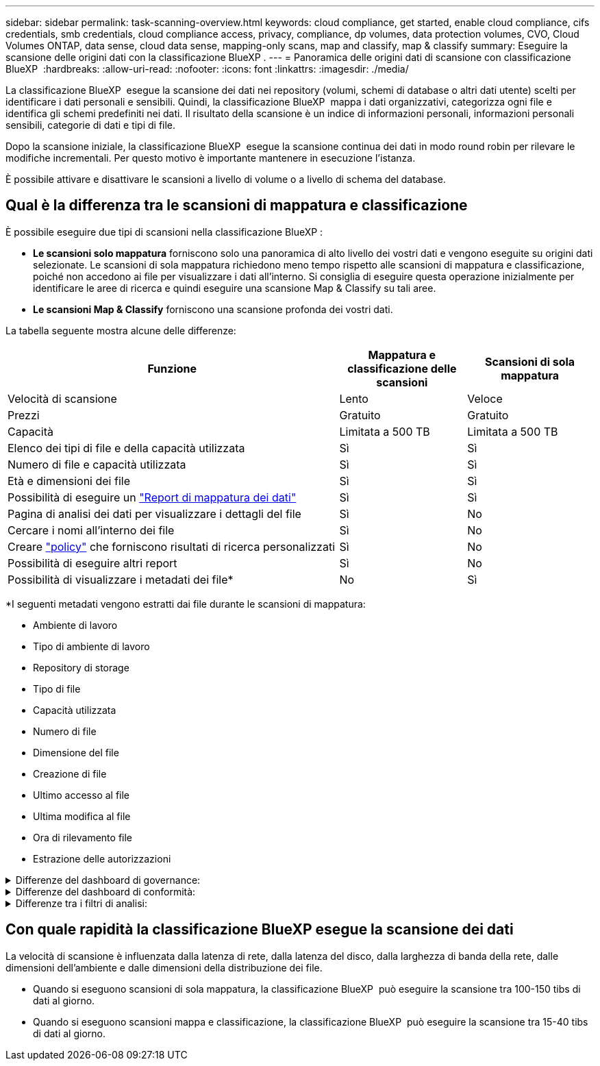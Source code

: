 ---
sidebar: sidebar 
permalink: task-scanning-overview.html 
keywords: cloud compliance, get started, enable cloud compliance, cifs credentials, smb credentials, cloud compliance access, privacy, compliance, dp volumes, data protection volumes, CVO, Cloud Volumes ONTAP, data sense, cloud data sense, mapping-only scans, map and classify, map & classify 
summary: Eseguire la scansione delle origini dati con la classificazione BlueXP . 
---
= Panoramica delle origini dati di scansione con classificazione BlueXP 
:hardbreaks:
:allow-uri-read: 
:nofooter: 
:icons: font
:linkattrs: 
:imagesdir: ./media/


[role="lead"]
La classificazione BlueXP  esegue la scansione dei dati nei repository (volumi, schemi di database o altri dati utente) scelti per identificare i dati personali e sensibili. Quindi, la classificazione BlueXP  mappa i dati organizzativi, categorizza ogni file e identifica gli schemi predefiniti nei dati. Il risultato della scansione è un indice di informazioni personali, informazioni personali sensibili, categorie di dati e tipi di file.

Dopo la scansione iniziale, la classificazione BlueXP  esegue la scansione continua dei dati in modo round robin per rilevare le modifiche incrementali. Per questo motivo è importante mantenere in esecuzione l'istanza.

È possibile attivare e disattivare le scansioni a livello di volume o a livello di schema del database.



== Qual è la differenza tra le scansioni di mappatura e classificazione

È possibile eseguire due tipi di scansioni nella classificazione BlueXP :

* **Le scansioni solo mappatura** forniscono solo una panoramica di alto livello dei vostri dati e vengono eseguite su origini dati selezionate. Le scansioni di sola mappatura richiedono meno tempo rispetto alle scansioni di mappatura e classificazione, poiché non accedono ai file per visualizzare i dati all'interno. Si consiglia di eseguire questa operazione inizialmente per identificare le aree di ricerca e quindi eseguire una scansione Map & Classify su tali aree.
* **Le scansioni Map & Classify** forniscono una scansione profonda dei vostri dati.


La tabella seguente mostra alcune delle differenze:

[cols="47,18,18"]
|===
| Funzione | Mappatura e classificazione delle scansioni | Scansioni di sola mappatura 


| Velocità di scansione | Lento | Veloce 


| Prezzi | Gratuito | Gratuito 


| Capacità | Limitata a 500 TB | Limitata a 500 TB 


| Elenco dei tipi di file e della capacità utilizzata | Sì | Sì 


| Numero di file e capacità utilizzata | Sì | Sì 


| Età e dimensioni dei file | Sì | Sì 


| Possibilità di eseguire un link:task-controlling-governance-data.html["Report di mappatura dei dati"] | Sì | Sì 


| Pagina di analisi dei dati per visualizzare i dettagli del file | Sì | No 


| Cercare i nomi all'interno dei file | Sì | No 


| Creare link:task-using-policies.html["policy"] che forniscono risultati di ricerca personalizzati | Sì | No 


| Possibilità di eseguire altri report | Sì | No 


| Possibilità di visualizzare i metadati dei file* | No | Sì 
|===
*I seguenti metadati vengono estratti dai file durante le scansioni di mappatura:

* Ambiente di lavoro
* Tipo di ambiente di lavoro
* Repository di storage
* Tipo di file
* Capacità utilizzata
* Numero di file
* Dimensione del file
* Creazione di file
* Ultimo accesso al file
* Ultima modifica al file
* Ora di rilevamento file
* Estrazione delle autorizzazioni


.Differenze del dashboard di governance:
[%collapsible]
====
[cols="40,25,25"]
|===
| Funzione | Mappa e classifica | Mappa 


| Dati obsoleti | Sì | Sì 


| Dati non aziendali | Sì | Sì 


| File duplicati | Sì | Sì 


| Criteri predefiniti | Sì | No 


| Criteri personalizzati | Sì | Sì 


| Rapporto DDA | Sì | Sì 


| Rapporto di mappatura | Sì | Sì 


| Rilevamento del livello di sensibilità | Sì | No 


| Dati sensibili con autorizzazioni estese | Sì | No 


| Autorizzazioni aperte | Sì | Sì 


| Età dei dati | Sì | Sì 


| Dimensioni dei dati | Sì | Sì 


| Categorie | Sì | No 


| Tipi di file | Sì | Sì 
|===
====
.Differenze del dashboard di conformità:
[%collapsible]
====
[cols="40,25,25"]
|===
| Funzione | Mappa e classifica | Mappa 


| Informazioni personali | Sì | No 


| Informazioni personali sensibili | Sì | No 


| Report di valutazione sui rischi legati alla privacy | Sì | No 


| Report HIPAA | Sì | No 


| Report PCI DSS | Sì | No 
|===
====
.Differenze tra i filtri di analisi:
[%collapsible]
====
[cols="40,25,25"]
|===
| Funzione | Mappa e classifica | Mappa 


| Policy | Sì | Sì 


| Tipo di ambiente di lavoro | Sì | Sì 


| Ambiente di lavoro | Sì | Sì 


| Repository di storage | Sì | Sì 


| Tipo di file | Sì | Sì 


| Dimensione del file | Sì | Sì 


| Ora di creazione | Sì | Sì 


| Tempo scoperto | Sì | Sì 


| Ultima modifica | Sì | Sì 


| Ultimo accesso | Sì | Sì 


| Autorizzazioni aperte | Sì | Sì 


| Percorso directory file | Sì | Sì 


| Categoria | Sì | No 


| Livello di sensibilità | Sì | No 


| Numero di identificatori | Sì | No 


| Dati personali | Sì | No 


| Dati personali sensibili | Sì | No 


| Soggetto interessato | Sì | No 


| Duplicati | Sì | Sì 


| Stato di classificazione | Sì | Lo stato è sempre "informazioni riservate" 


| Evento di analisi della scansione | Sì | Sì 


| Hash file | Sì | Sì 


| Numero di utenti con accesso | Sì | Sì 


| Autorizzazioni utente/gruppo | Sì | Sì 


| Proprietario del file | Sì | Sì 


| Tipo di directory | Sì | Sì 
|===
====


== Con quale rapidità la classificazione BlueXP esegue la scansione dei dati

La velocità di scansione è influenzata dalla latenza di rete, dalla latenza del disco, dalla larghezza di banda della rete, dalle dimensioni dell'ambiente e dalle dimensioni della distribuzione dei file.

* Quando si eseguono scansioni di sola mappatura, la classificazione BlueXP  può eseguire la scansione tra 100-150 tibs di dati al giorno.
* Quando si eseguono scansioni mappa e classificazione, la classificazione BlueXP  può eseguire la scansione tra 15-40 tibs di dati al giorno.

